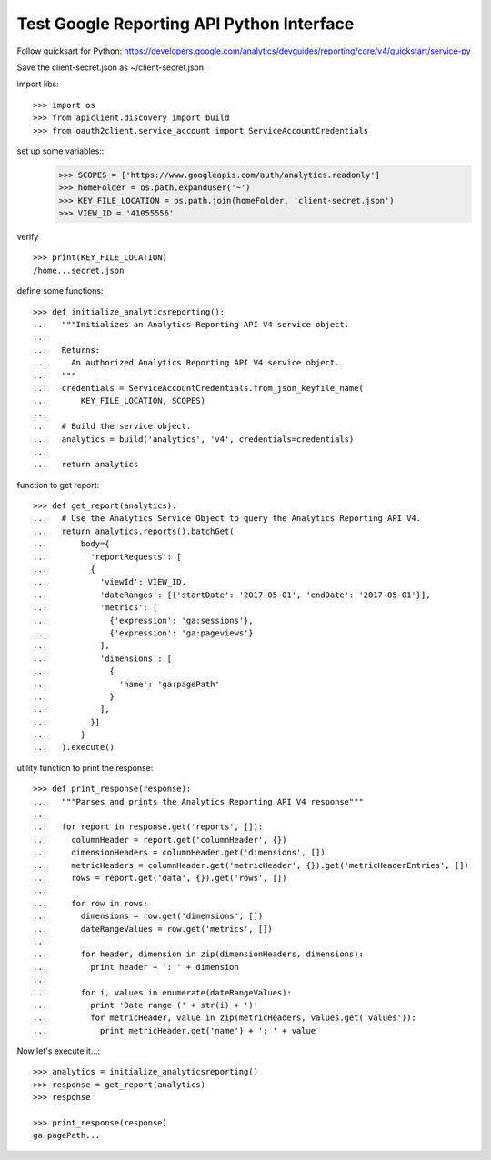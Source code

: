 Test Google Reporting API Python Interface
==========================================

Follow quicksart for Python: 
https://developers.google.com/analytics/devguides/reporting/core/v4/quickstart/service-py

Save the client-secret.json as ~/client-secret.json.

import libs::

  >>> import os
  >>> from apiclient.discovery import build
  >>> from oauth2client.service_account import ServiceAccountCredentials

set up some variables::
  >>> SCOPES = ['https://www.googleapis.com/auth/analytics.readonly']
  >>> homeFolder = os.path.expanduser('~')
  >>> KEY_FILE_LOCATION = os.path.join(homeFolder, 'client-secret.json')
  >>> VIEW_ID = '41055556' 

verify ::

  >>> print(KEY_FILE_LOCATION)
  /home...secret.json

define some functions::

  >>> def initialize_analyticsreporting():
  ...   """Initializes an Analytics Reporting API V4 service object.
  ... 
  ...   Returns:
  ...     An authorized Analytics Reporting API V4 service object.
  ...   """
  ...   credentials = ServiceAccountCredentials.from_json_keyfile_name(
  ...       KEY_FILE_LOCATION, SCOPES)
  ... 
  ...   # Build the service object.
  ...   analytics = build('analytics', 'v4', credentials=credentials)
  ... 
  ...   return analytics

function to get report::

  >>> def get_report(analytics):
  ...   # Use the Analytics Service Object to query the Analytics Reporting API V4.
  ...   return analytics.reports().batchGet(
  ...       body={
  ...         'reportRequests': [
  ...         {
  ...           'viewId': VIEW_ID,
  ...           'dateRanges': [{'startDate': '2017-05-01', 'endDate': '2017-05-01'}],
  ...           'metrics': [
  ...             {'expression': 'ga:sessions'},
  ...             {'expression': 'ga:pageviews'}
  ...           ],
  ...           'dimensions': [
  ...             {
  ...               'name': 'ga:pagePath'
  ...             }
  ...           ],
  ...         }]
  ...       }
  ...   ).execute()

utility function to print the response::

  >>> def print_response(response):
  ...   """Parses and prints the Analytics Reporting API V4 response"""
  ... 
  ...   for report in response.get('reports', []):
  ...     columnHeader = report.get('columnHeader', {})
  ...     dimensionHeaders = columnHeader.get('dimensions', [])
  ...     metricHeaders = columnHeader.get('metricHeader', {}).get('metricHeaderEntries', [])
  ...     rows = report.get('data', {}).get('rows', [])
  ... 
  ...     for row in rows:
  ...       dimensions = row.get('dimensions', [])
  ...       dateRangeValues = row.get('metrics', [])
  ... 
  ...       for header, dimension in zip(dimensionHeaders, dimensions):
  ...         print header + ': ' + dimension
  ... 
  ...       for i, values in enumerate(dateRangeValues):
  ...         print 'Date range (' + str(i) + ')'
  ...         for metricHeader, value in zip(metricHeaders, values.get('values')):
  ...           print metricHeader.get('name') + ': ' + value

Now let's execute it...::

  >>> analytics = initialize_analyticsreporting()
  >>> response = get_report(analytics)
  >>> response

  >>> print_response(response)
  ga:pagePath...

